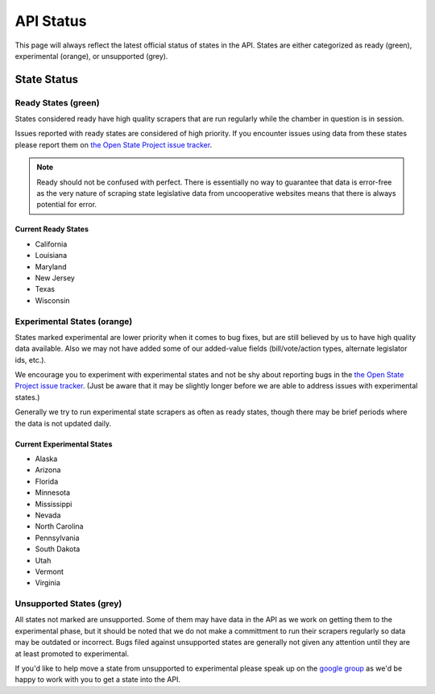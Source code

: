 ==========
API Status
==========

This page will always reflect the latest official status of states in the API.  States are either categorized as ready (green), experimental (orange), or unsupported (grey).


State Status
============

.. image:: http://s3.amazonaws.com/assets.sunlightlabs.com/openstates/v1/images/openstatesmap.png
    :width: 570
    :height: 441

Ready States (green)
--------------------

States considered ready have high quality scrapers that are run regularly while the chamber in question is in session.

Issues reported with ready states are considered of high priority.  If you encounter issues using data from these states please report them on `the Open State Project issue tracker <http://code.google.com/p/openstates/issues/list>`_.

.. note::
    Ready should not be confused with perfect.  There is essentially no way to guarantee that data is error-free as the very nature of scraping state legislative data from uncooperative websites means that there is always potential for error.

Current Ready States
~~~~~~~~~~~~~~~~~~~~
* California
* Louisiana
* Maryland
* New Jersey
* Texas
* Wisconsin

Experimental States (orange)
----------------------------

States marked experimental are lower priority when it comes to bug fixes, but are still believed by us to have high quality data available.  Also we may not have added some of our added-value fields (bill/vote/action types, alternate legislator ids, etc.).

We encourage you to experiment with experimental states and not be shy about reporting bugs in the `the Open State Project issue tracker <http://code.google.com/p/openstates/issues/list>`_.  (Just be aware that it may be slightly longer before we are able to address issues with experimental states.)

Generally we try to run experimental state scrapers as often as ready states, though there may be brief periods where the data is not updated daily.

Current Experimental States
~~~~~~~~~~~~~~~~~~~~~~~~~~~
* Alaska
* Arizona
* Florida
* Minnesota
* Mississippi
* Nevada
* North Carolina
* Pennsylvania
* South Dakota
* Utah
* Vermont
* Virginia

Unsupported States (grey)
-------------------------

All states not marked are unsupported.  Some of them may have data in the API as we work on getting them to the experimental phase, but it should be noted that we do not make a committment to run their scrapers regularly so data may be outdated or incorrect.  Bugs filed against unsupported states are generally not given any attention until they are at least promoted to experimental.

If you'd like to help move a state from unsupported to experimental please speak up on the `google group <http://groups.google.com/group/fifty-state-project>`_ as we'd be happy to work with you to get a state into the API.
